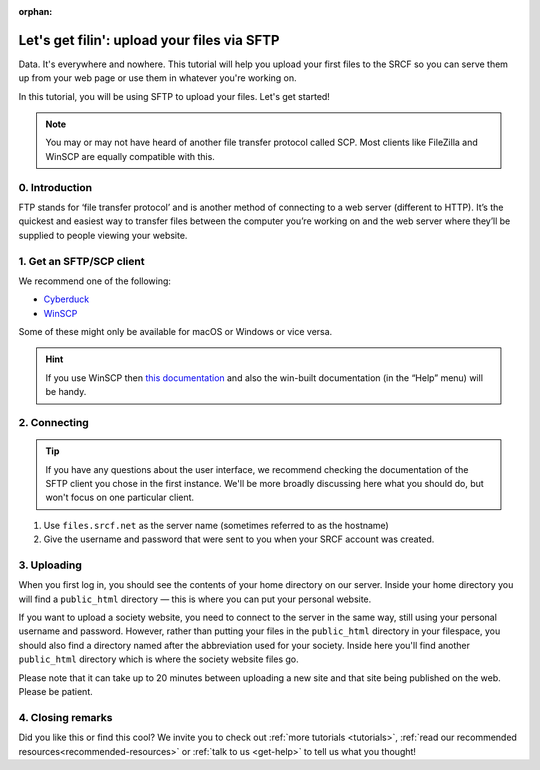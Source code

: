 :orphan:

.. _first-file-upload:

Let's get filin': upload your files via SFTP
---------------------------------------------

Data. It's everywhere and nowhere. This tutorial will help you upload your first files to the SRCF so you can serve them up from your web page or use them in whatever you're working on. 

In this tutorial, you will be using SFTP to upload your files. Let's get started!

.. note::
  You may or may not have heard of another file transfer protocol called SCP. Most clients like FileZilla and WinSCP are equally compatible with this.

0. Introduction
~~~~~~~~~~~~~~~

FTP stands for ‘file transfer protocol’ and is another method of connecting to a web server (different to HTTP). It’s the quickest and easiest way to transfer files between the computer you’re working on and the web server where they’ll be supplied to people viewing your website.

1. Get an SFTP/SCP client
~~~~~~~~~~~~~~~~~~~~~~~~~

We recommend one of the following:

* `Cyberduck <http://cyberduck.io>`__
* `WinSCP <http://winscp.net/eng/index.php>`__

Some of these might only be available for macOS or Windows or vice versa.

.. hint::
  If you use WinSCP then `this
  documentation <http://winscp.net/eng/docs/introduction>`__ and also the
  win-built documentation (in the “Help” menu) will be handy.

2. Connecting
~~~~~~~~~~~~~

.. tip::
  If you have any questions about the user interface, we recommend checking the documentation of the SFTP client you chose in the first instance. We'll be more broadly discussing here what you should do, but won't focus on one particular client.

1. Use ``files.srcf.net`` as the server name (sometimes referred to as the hostname)
2. Give the username and password that were sent to you when your SRCF account was created. 

3. Uploading
~~~~~~~~~~~~

When you first log in, you should see the contents of your home
directory on our server. Inside your home directory you will find a
``public_html`` directory — this is where you can put your personal
website.

If you want to upload a society website, you need to connect to the
server in the same way, still using your personal username and password.
However, rather than putting your files in the ``public_html`` directory
in your filespace, you should also find a directory named after the
abbreviation used for your society. Inside here you'll find another
``public_html`` directory which is where the society website files go.

Please note that it can take up to 20 minutes between uploading a new
site and that site being published on the web. Please be patient.

4. Closing remarks
~~~~~~~~~~~~~~~~~~

Did you like this or find this cool? We invite you to check out :ref:`more tutorials <tutorials>`, :ref:`read our recommended resources<recommended-resources>` or :ref:`talk to us <get-help>` to tell us what you thought!
